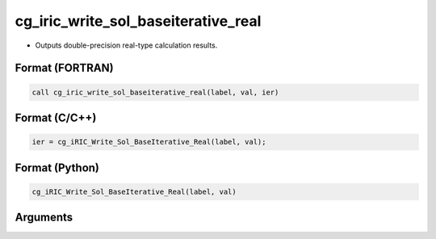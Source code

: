 cg_iric_write_sol_baseiterative_real
======================================

-  Outputs double-precision real-type calculation results.

Format (FORTRAN)
------------------
.. code-block:: fortran

   call cg_iric_write_sol_baseiterative_real(label, val, ier)

Format (C/C++)
----------------
.. code-block:: c

   ier = cg_iRIC_Write_Sol_BaseIterative_Real(label, val);

Format (Python)
----------------
.. code-block:: python

   cg_iRIC_Write_Sol_BaseIterative_Real(label, val)

Arguments
---------

.. csv-table:: Arguments of cg_iric_write_sol_baseiterative_real
   :file: cg_iric_write_sol_baseiterative_real_args.csv
   :header-rows: 1

